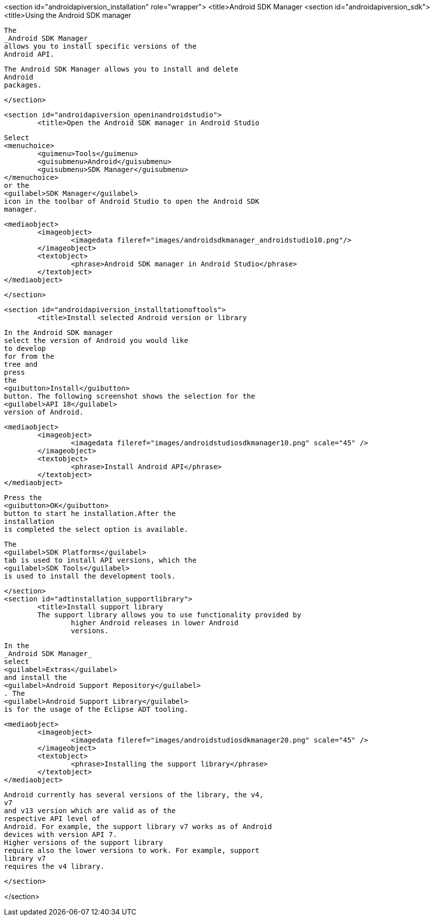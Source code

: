 <section id="androidapiversion_installation" role="wrapper">
	<title>Android SDK Manager
	<section id="androidapiversion_sdk">
		<title>Using the Android SDK manager
		
			The
			_Android SDK Manager_
			allows you to install specific versions of the
			Android API.
		
		
			The Android SDK Manager allows you to install and delete
			Android
			packages.
		
	</section>

	<section id="androidapiversion_openinandroidstudio">
		<title>Open the Android SDK manager in Android Studio
		
			Select
			<menuchoice>
				<guimenu>Tools</guimenu>
				<guisubmenu>Android</guisubmenu>
				<guisubmenu>SDK Manager</guisubmenu>
			</menuchoice>
			or the
			<guilabel>SDK Manager</guilabel>
			icon in the toolbar of Android Studio to open the Android SDK
			manager.
		
		
			<mediaobject>
				<imageobject>
					<imagedata fileref="images/androidsdkmanager_androidstudio10.png"/>
				</imageobject>
				<textobject>
					<phrase>Android SDK manager in Android Studio</phrase>
				</textobject>
			</mediaobject>
		

	</section>

	<section id="androidapiversion_installtationoftools">
		<title>Install selected Android version or library

		
			In the Android SDK manager
			select the version of Android you would like
			to develop
			for from the
			tree and
			press
			the
			<guibutton>Install</guibutton>
			button. The following screenshot shows the selection for the
			<guilabel>API 18</guilabel>
			version of Android.
		
		
			<mediaobject>
				<imageobject>
					<imagedata fileref="images/androidstudiosdkmanager10.png" scale="45" />
				</imageobject>
				<textobject>
					<phrase>Install Android API</phrase>
				</textobject>
			</mediaobject>
		
		
			Press the
			<guibutton>OK</guibutton>
			button to start he installation.After the
			installation
			is completed the select option is available.
		
		
			The
			<guilabel>SDK Platforms</guilabel>
			tab is used to install API versions, which the
			<guilabel>SDK Tools</guilabel>
			is used to install the development tools.
		
	</section>
	<section id="adtinstallation_supportlibrary">
		<title>Install support library
		The support library allows you to use functionality provided by
			higher Android releases in lower Android
			versions.
		
		
			In the
			_Android SDK Manager_
			select
			<guilabel>Extras</guilabel>
			and install the
			<guilabel>Android Support Repository</guilabel>
			. The
			<guilabel>Android Support Library</guilabel>
			is for the usage of the Eclipse ADT tooling.
		
		
			<mediaobject>
				<imageobject>
					<imagedata fileref="images/androidstudiosdkmanager20.png" scale="45" />
				</imageobject>
				<textobject>
					<phrase>Installing the support library</phrase>
				</textobject>
			</mediaobject>
		
		
			Android currently has several versions of the library, the v4,
			v7
			and v13 version which are valid as of the
			respective API level of
			Android. For example, the support library v7 works as of Android
			devices with version API 7.
			Higher versions of the support library
			require also the lower versions to work. For example, support
			library v7
			requires the v4 library.
		
	</section>

</section>